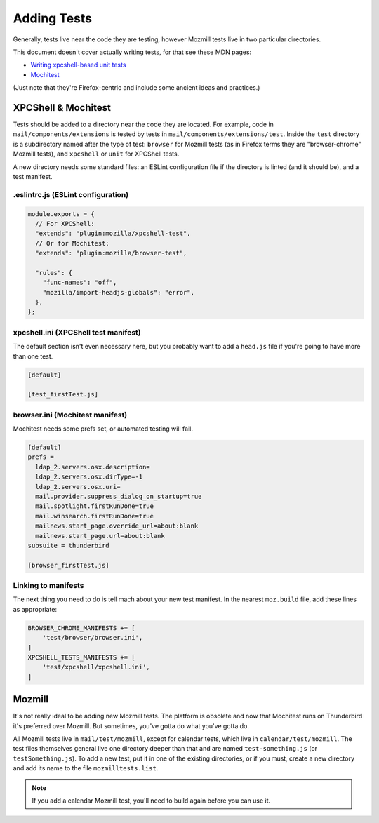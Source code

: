 ============
Adding Tests
============

Generally, tests live near the code they are testing, however Mozmill tests live in two
particular directories.

This document doesn't cover actually writing tests, for that see these MDN pages:

- `Writing xpcshell-based unit tests`__
- `Mochitest`__

(Just note that they're Firefox-centric and include some ancient ideas and practices.)

__ https://developer.mozilla.org/en-US/docs/Mozilla/QA/Writing_xpcshell-based_unit_tests
__ https://developer.mozilla.org/en-US/docs/Mozilla/Projects/Mochitest

XPCShell & Mochitest
====================

Tests should be added to a directory near the code they are located. For example, code in
``mail/components/extensions`` is tested by tests in ``mail/components/extensions/test``. Inside
the ``test`` directory is a subdirectory named after the type of test: ``browser`` for Mozmill
tests (as in Firefox terms they are "browser-chrome" Mozmill tests), and ``xpcshell`` or ``unit``
for XPCShell tests.

A new directory needs some standard files: an ESLint configuration file if the directory is linted
(and it should be), and a test manifest.

.eslintrc.js (ESLint configuration)
-----------------------------------

.. code-block:: javascript

  module.exports = {
    // For XPCShell:
    "extends": "plugin:mozilla/xpcshell-test",
    // Or for Mochitest:
    "extends": "plugin:mozilla/browser-test",

    "rules": {
      "func-names": "off",
      "mozilla/import-headjs-globals": "error",
    },
  };

xpcshell.ini (XPCShell test manifest)
-------------------------------------

The default section isn't even necessary here, but you probably want to add a ``head.js`` file if
you're going to have more than one test.

.. code-block:: text

  [default]

  [test_firstTest.js]

browser.ini (Mochitest manifest)
--------------------------------

Mochitest needs some prefs set, or automated testing will fail. 

.. code-block:: text

  [default]
  prefs =
    ldap_2.servers.osx.description=
    ldap_2.servers.osx.dirType=-1
    ldap_2.servers.osx.uri=
    mail.provider.suppress_dialog_on_startup=true
    mail.spotlight.firstRunDone=true
    mail.winsearch.firstRunDone=true
    mailnews.start_page.override_url=about:blank
    mailnews.start_page.url=about:blank
  subsuite = thunderbird

  [browser_firstTest.js]

Linking to manifests
--------------------

The next thing you need to do is tell mach about your new test manifest. In the nearest
``moz.build`` file, add these lines as appropriate:

.. code-block:: python

  BROWSER_CHROME_MANIFESTS += [
      'test/browser/browser.ini',
  ]
  XPCSHELL_TESTS_MANIFESTS += [
      'test/xpcshell/xpcshell.ini',
  ]

Mozmill
=======

It's not really ideal to be adding new Mozmill tests. The platform is obsolete and now that
Mochitest runs on Thunderbird it's preferred over Mozmill. But sometimes, you've gotta do what
you've gotta do.

All Mozmill tests live in ``mail/test/mozmill``, except for calendar tests, which live in
``calendar/test/mozmill``. The test files themselves general live one directory deeper than that
and are named ``test-something.js`` (or ``testSomething.js``). To add a new test, put it in one of
the existing directories, or if you must, create a new directory and add its name to the file
``mozmilltests.list``.

.. note::

  If you add a calendar Mozmill test, you'll need to build again before you can use it.
